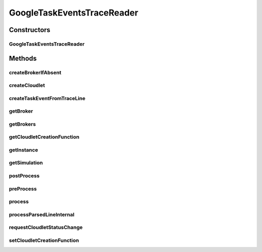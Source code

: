 .. java:import:: org.cloudbus.cloudsim.brokers DatacenterBroker

.. java:import:: org.cloudbus.cloudsim.brokers DatacenterBrokerSimple

.. java:import:: org.cloudbus.cloudsim.cloudlets Cloudlet

.. java:import:: org.cloudbus.cloudsim.core CloudSim

.. java:import:: org.cloudbus.cloudsim.core CloudSimTags

.. java:import:: org.cloudbus.cloudsim.core Simulation

.. java:import:: org.cloudbus.cloudsim.core.events CloudSimEvent

.. java:import:: org.cloudbus.cloudsim.util ResourceLoader

.. java:import:: org.cloudbus.cloudsim.util TimeUtil

.. java:import:: org.cloudbus.cloudsim.util TraceReaderAbstract

.. java:import:: org.cloudbus.cloudsim.utilizationmodels UtilizationModelDynamic

.. java:import:: org.cloudsimplus.listeners EventInfo

.. java:import:: java.io IOException

.. java:import:: java.io InputStream

.. java:import:: java.io UncheckedIOException

.. java:import:: java.nio.file Files

.. java:import:: java.nio.file Paths

.. java:import:: java.util.function BiFunction

.. java:import:: java.util.function Function

GoogleTaskEventsTraceReader
===========================

.. java:package:: org.cloudsimplus.traces.google
   :noindex:

.. java:type:: public final class GoogleTaskEventsTraceReader extends GoogleTraceReaderAbstract<Cloudlet>

   Process "task events" trace files from \ `Google Cluster Data <https://github.com/google/cluster-data/blob/master/ClusterData2011_2.md>`_\  to create \ :java:ref:`Cloudlet`\ s belonging to cloud customers (users). Customers are represented as \ :java:ref:`DatacenterBroker`\  instances created from the trace file. The trace files are the ones inside the task_events sub-directory of downloaded Google traces. The instructions to download the traces are provided in the link above.

   The class also creates the required brokers to represent the customers (users) defined by the username field inside the trace file.

   A spreadsheet that makes it easier to understand the structure of trace files is provided in docs/google-cluster-data-samples.xlsx

   The documentation for fields and values were obtained from the Google Cluster trace documentation in the link above. It's strongly recommended to read such a documentation before trying to use this class.

   Check important details at \ :java:ref:`TraceReaderAbstract`\ .

   :author: Manoel Campos da Silva Filho

   **See also:** :java:ref:`.process()`

Constructors
------------
GoogleTaskEventsTraceReader
^^^^^^^^^^^^^^^^^^^^^^^^^^^

.. java:constructor:: public GoogleTaskEventsTraceReader(CloudSim simulation, String filePath, Function<TaskEvent, Cloudlet> cloudletCreationFunction) throws IOException
   :outertype: GoogleTaskEventsTraceReader

   Instantiates a \ :java:ref:`GoogleTaskEventsTraceReader`\  to read a "task events" file.

   :param simulation: the simulation instance that the created tasks and brokers will belong to.
   :param filePath: the workload trace \ **relative file name**\  in one of the following formats: \ *ASCII text, zip, gz.*\
   :param cloudletCreationFunction: A \ :java:ref:`Function`\  that will be called for every \ :java:ref:`Cloudlet`\  to be created from a line inside the trace file. The \ :java:ref:`Function`\  will receive a \ :java:ref:`TaskEvent`\  object containing the task data read from the trace and must return a new Cloudlet according to such data.
   :throws IllegalArgumentException: when the trace file name is null or empty
   :throws UncheckedIOException: when the file cannot be accessed (such as when it doesn't exist)

   **See also:** :java:ref:`.process()`

Methods
-------
createBrokerIfAbsent
^^^^^^^^^^^^^^^^^^^^

.. java:method:: protected DatacenterBroker createBrokerIfAbsent(String username)
   :outertype: GoogleTaskEventsTraceReader

   Creates a new broker if a previous one with the specified username was not created

   :param username: the username of the broker
   :return: an already existing broker with the given username or a new one if there was no broker with such an username

createCloudlet
^^^^^^^^^^^^^^

.. java:method:: protected Cloudlet createCloudlet(TaskEvent taskEvent)
   :outertype: GoogleTaskEventsTraceReader

createTaskEventFromTraceLine
^^^^^^^^^^^^^^^^^^^^^^^^^^^^

.. java:method:: protected TaskEvent createTaskEventFromTraceLine()
   :outertype: GoogleTaskEventsTraceReader

getBroker
^^^^^^^^^

.. java:method:: protected DatacenterBroker getBroker()
   :outertype: GoogleTaskEventsTraceReader

   Gets an \ :java:ref:`DatacenterBroker`\  instance representing the username from the last trace line read.

   :return: the \ :java:ref:`DatacenterBroker`\  instance

getBrokers
^^^^^^^^^^

.. java:method:: public List<DatacenterBroker> getBrokers()
   :outertype: GoogleTaskEventsTraceReader

   Gets the List of brokers created according to the username from the trace file, representing a customer.

getCloudletCreationFunction
^^^^^^^^^^^^^^^^^^^^^^^^^^^

.. java:method:: protected Function<TaskEvent, Cloudlet> getCloudletCreationFunction()
   :outertype: GoogleTaskEventsTraceReader

   Gets a \ :java:ref:`Function`\  that will be called for every \ :java:ref:`Cloudlet`\  to be created from a line inside the trace file.

   **See also:** :java:ref:`.setCloudletCreationFunction(Function)`

getInstance
^^^^^^^^^^^

.. java:method:: public static GoogleTaskEventsTraceReader getInstance(CloudSim simulation, String filePath, Function<TaskEvent, Cloudlet> cloudletCreationFunction)
   :outertype: GoogleTaskEventsTraceReader

   Gets a \ :java:ref:`GoogleTaskEventsTraceReader`\  instance to read a "task events" trace file inside the \ **application's resource directory**\ .

   :param simulation: the simulation instance that the created tasks and brokers will belong to.
   :param filePath: the workload trace \ **relative file name**\  in one of the following formats: \ *ASCII text, zip, gz.*\
   :param cloudletCreationFunction: A \ :java:ref:`Function`\  that will be called for every \ :java:ref:`Cloudlet`\  to be created from a line inside the trace file. The \ :java:ref:`Function`\  will receive a \ :java:ref:`TaskEvent`\  object containing the task data read from the trace and must return a new Cloudlet according to such data.
   :throws IllegalArgumentException: when the trace file name is null or empty
   :throws UncheckedIOException: when the file cannot be accessed (such as when it doesn't exist)

   **See also:** :java:ref:`.process()`

getSimulation
^^^^^^^^^^^^^

.. java:method:: public Simulation getSimulation()
   :outertype: GoogleTaskEventsTraceReader

postProcess
^^^^^^^^^^^

.. java:method:: @Override protected void postProcess()
   :outertype: GoogleTaskEventsTraceReader

preProcess
^^^^^^^^^^

.. java:method:: @Override protected void preProcess()
   :outertype: GoogleTaskEventsTraceReader

   There is no pre-process requirements for this implementation.

process
^^^^^^^

.. java:method:: @Override public Set<Cloudlet> process()
   :outertype: GoogleTaskEventsTraceReader

   Process the \ :java:ref:`trace file <getFilePath()>`\  creating a Set of \ :java:ref:`Cloudlet`\ s described in the file. Each created Cloudlet is automatically submitted to its respective
   broker.

   It returns the Set of all submitted \ :java:ref:`Cloudlet`\ s at any timestamp inside the trace file (the timestamp is used to delay the Cloudlet submission).

   :return: the Set of all submitted \ :java:ref:`Cloudlet`\ s for any timestamp inside the trace file.

   **See also:** :java:ref:`.getBrokers()`

processParsedLineInternal
^^^^^^^^^^^^^^^^^^^^^^^^^

.. java:method:: @Override protected boolean processParsedLineInternal()
   :outertype: GoogleTaskEventsTraceReader

requestCloudletStatusChange
^^^^^^^^^^^^^^^^^^^^^^^^^^^

.. java:method::  boolean requestCloudletStatusChange(BiFunction<DatacenterBroker, Long, Optional<Cloudlet>> cloudletLookupFunction, int tag)
   :outertype: GoogleTaskEventsTraceReader

   Send a message to the broker to request change in a Cloudlet status, using some tags from \ :java:ref:`CloudSimTags`\  such as \ :java:ref:`CloudSimTags.CLOUDLET_READY`\ .

   :param cloudletLookupFunction: a \ :java:ref:`BiFunction`\  that receives the broker to find the Cloudlet into and the unique ID of the Cloudlet (task), so that the Cloudlet status can be changed
   :param tag: a tag from the \ :java:ref:`CloudSimTags`\  used to send a message to request the Cloudlet status change, such as \ :java:ref:`CloudSimTags.CLOUDLET_FINISH`\
   :return: true if the request was created, false otherwise

setCloudletCreationFunction
^^^^^^^^^^^^^^^^^^^^^^^^^^^

.. java:method:: public void setCloudletCreationFunction(Function<TaskEvent, Cloudlet> cloudletCreationFunction)
   :outertype: GoogleTaskEventsTraceReader

   Sets a \ :java:ref:`Function`\  that will be called for every \ :java:ref:`Cloudlet`\  to be created from a line inside the trace file. The \ :java:ref:`Function`\  will receive a \ :java:ref:`TaskEvent`\  object containing the task data read from the trace and should the created Cloudlet. The provided function must instantiate the Host and defines Host's CPU cores and RAM capacity according the the received parameters. For other Hosts configurations (such as storage capacity), the provided function must define the value as desired, since the trace file doesn't have any other information for such resources.

   :param cloudletCreationFunction: the \ :java:ref:`Function`\  to set

